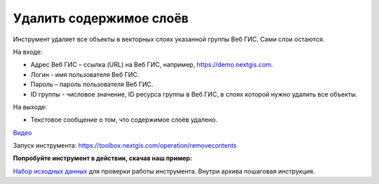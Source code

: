 Удалить содержимое слоёв
========================
Инструмент удаляет все объекты в векторных слоях указанной группы Веб ГИС. Сами слои остаются.

На входе:

* Адрес Веб ГИС – ссылка (URL) на Веб ГИС, например, https://demo.nextgis.com.
* Логин - имя пользователя Веб ГИС.
* Пароль – пароль пользователя Веб ГИС.
* ID группы - числовое значение, ID ресурса группы в Веб ГИС, в слоях которой нужно удалить все объекты.

На выходе:

* Текстовое сообщение о том, что содержимое слоёв удалено.

`Видео <https://youtu.be/W-GtFRjQx2M?si=9m0ok52iZpd_U8eX>`_

Запуск инструмента: https://toolbox.nextgis.com/operation/removecontents

**Попробуйте инструмент в действии, скачав наш пример:**

`Набор исходных данных <https://nextgis.ru/data/toolbox/removecontents/removecontents_inputs_ru.zip>`_ для проверки работы инструмента. Внутри архива пошаговая инструкция.

